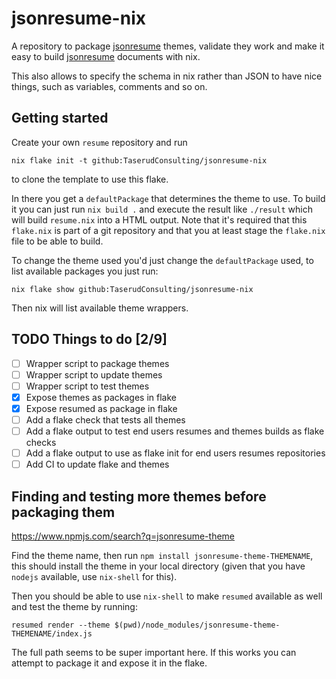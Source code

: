 * jsonresume-nix
A repository to package [[https://jsonresume.org/][jsonresume]] themes, validate they work and make it
easy to build [[https://jsonresume.org/][jsonresume]] documents with nix.

This also allows to specify the schema in nix rather than JSON to have nice
things, such as variables, comments and so on.

** Getting started
Create your own ~resume~ repository and run
: nix flake init -t github:TaserudConsulting/jsonresume-nix
to clone the template to use this flake.

In there you get a ~defaultPackage~ that determines the theme to use. To
build it you can just run ~nix build .~ and execute the result like
~./result~ which will build ~resume.nix~ into a HTML output. Note that it's
required that this ~flake.nix~ is part of a git repository and that you at
least stage the ~flake.nix~ file to be able to build.

To change the theme used you'd just change the ~defaultPackage~ used, to list
available packages you just run:
: nix flake show github:TaserudConsulting/jsonresume-nix
Then nix will list available theme wrappers.

** TODO Things to do [2/9]
- [ ] Wrapper script to package themes
- [ ] Wrapper script to update themes
- [ ] Wrapper script to test themes
- [X] Expose themes as packages in flake
- [X] Expose resumed as package in flake
- [ ] Add a flake check that tests all themes
- [ ] Add a flake output to test end users resumes and themes builds as flake checks
- [ ] Add a flake output to use as flake init for end users resumes repositories
- [ ] Add CI to update flake and themes

** Finding and testing more themes before packaging them
https://www.npmjs.com/search?q=jsonresume-theme

Find the theme name, then run ~npm install jsonresume-theme-THEMENAME~, this
should install the theme in your local directory (given that you have
~nodejs~ available, use ~nix-shell~ for this).

Then you should be able to use ~nix-shell~ to make ~resumed~ available as
well and test the theme by running:
: resumed render --theme $(pwd)/node_modules/jsonresume-theme-THEMENAME/index.js

The full path seems to be super important here. If this works you can attempt
to package it and expose it in the flake.
